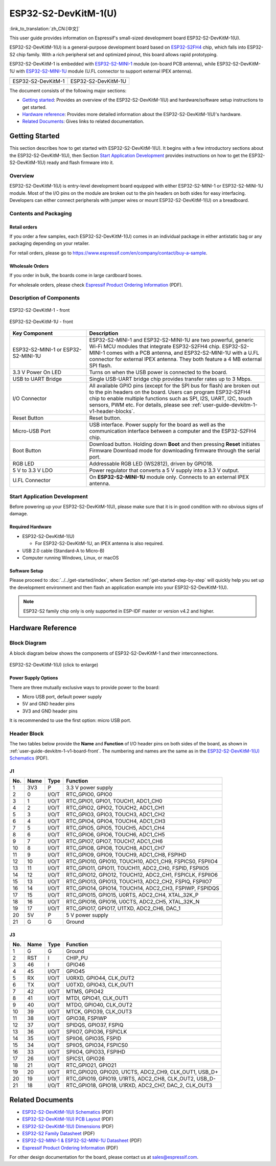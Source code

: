 =====================
ESP32-S2-DevKitM-1(U)
=====================

:link_to_translation:`zh_CN:[中文]`

This user guide provides information on Espressif's small-sized development board ESP32-S2-DevKitM-1(U).

ESP32-S2-DevKitM-1(U) is a general-purpose development board based on `ESP32-S2FH4 <https://www.espressif.com/sites/default/files/documentation/esp32-s2_datasheet_en.pdf>`__ chip, which falls into ESP32-S2 chip family. With a rich peripheral set and optimized pinout, this board allows rapid prototyping.

ESP32-S2-DevKitM-1 is embedded with `ESP32-S2-MINI-1 <https://www.espressif.com/sites/default/files/documentation/esp32-s2-mini-1_esp32-s2-mini-1u_datasheet_en.pdf>`__ module (on-board PCB antenna), while ESP32-S2-DevKitM-1U with `ESP32-S2-MINI-1U <https://www.espressif.com/sites/default/files/documentation/esp32-s2-mini-1_esp32-s2-mini-1u_datasheet_en.pdf>`__ module (U.FL connector to support external IPEX antenna).

+----------------------+-----------------------+
| |ESP32-S2-DevKitM-1| | |ESP32-S2-DevKitM-1U| | 
+----------------------+-----------------------+
|  ESP32-S2-DevKitM-1  |  ESP32-S2-DevKitM-1U  | 
+----------------------+-----------------------+

.. |ESP32-S2-DevKitM-1| image:: ../../../_static/esp32-s2-devkitm-1-v1-isometric.png

.. |ESP32-S2-DevKitM-1U| image:: ../../../_static/esp32-s2-devkitm-1u-v1-isometric.png

The document consists of the following major sections:

- `Getting started`_: Provides an overview of the ESP32-S2-DevKitM-1(U) and hardware/software setup instructions to get started.
- `Hardware reference`_: Provides more detailed information about the ESP32-S2-DevKitM-1(U)'s hardware.
- `Related Documents`_: Gives links to related documentation.

Getting Started
===============

This section describes how to get started with ESP32-S2-DevKitM-1(U). It begins with a few introductory sections about the ESP32-S2-DevKitM-1(U), then Section `Start Application Development`_ provides instructions on how to get the ESP32-S2-DevKitM-1(U) ready and flash firmware into it.

Overview
--------

ESP32-S2-DevKitM-1(U) is entry-level development board equipped with either ESP32-S2-MINI-1 or ESP32-S2-MINI-1U module. Most of the I/O pins on the module are broken out to the pin headers on both sides for easy interfacing. Developers can either connect peripherals with jumper wires or mount ESP32-S2-DevKitM-1(U) on a breadboard. 

Contents and Packaging
----------------------

Retail orders
^^^^^^^^^^^^^

If you order a few samples, each ESP32-S2-DevKitM-1(U) comes in an individual package in either antistatic bag or any packaging depending on your retailer.

For retail orders, please go to https://www.espressif.com/en/company/contact/buy-a-sample.


Wholesale Orders
^^^^^^^^^^^^^^^^

If you order in bulk, the boards come in large cardboard boxes.

For wholesale orders, please check `Espressif Product Ordering Information <https://www.espressif.com/sites/default/files/documentation/espressif_products_ordering_information_en.pdf>`_ (PDF).

Description of Components
-------------------------

.. _user-guide-devkitm-1-v1-board-front:

.. figure:: ../../../_static/esp32-s2-devkitm-1-v1-annotated-photo.png
    :align: center
    :alt: ESP32-S2-DevKitM-1 - front
    :figclass: align-center

    ESP32-S2-DevKitM-1 - front

.. figure:: ../../../_static/esp32-s2-devkitm-1u-v1-annotated-photo.png
    :align: center
    :alt: ESP32-S2-DevKitM-1U - front
    :figclass: align-center

    ESP32-S2-DevKitM-1U - front

.. list-table::
   :widths: 30 70
   :header-rows: 1

   * - Key Component
     - Description
   * - ESP32-S2-MINI-1 or ESP32-S2-MINI-1U
     - ESP32-S2-MINI-1 and ESP32-S2-MINI-1U are two powerful, generic Wi-Fi MCU modules that integrate ESP32-S2FH4 chip. ESP32-S2-MINI-1 comes with a PCB antenna, and ESP32-S2-MINI-1U with a U.FL connector for external IPEX antenna. They both feature a 4 MB external SPI flash.
   * - 3.3 V Power On LED
     - Turns on when the USB power is connected to the board.
   * - USB to UART Bridge
     - Single USB-UART bridge chip provides transfer rates up to 3 Mbps.
   * - I/O Connector
     - All available GPIO pins (except for the SPI bus for flash) are broken out to the pin headers on the board. Users can program ESP32-S2FH4 chip to enable multiple functions such as SPI, I2S, UART, I2C, touch sensors, PWM etc. For details, please see :ref:`user-guide-devkitm-1-v1-header-blocks`.
   * - Reset Button
     - Reset button.
   * - Micro-USB Port
     - USB interface. Power supply for the board as well as the communication interface between a computer and the ESP32-S2FH4 chip.
   * - Boot Button
     - Download button. Holding down **Boot** and then pressing **Reset** initiates Firmware Download mode for downloading firmware through the serial port.
   * - RGB LED
     - Addressable RGB LED (WS2812), driven by GPIO18.
   * - 5 V to 3.3 V LDO
     - Power regulator that converts a 5 V supply into a 3.3 V output.
   * - U.FL Connector
     - On **ESP32-S2-MINI-1U** module only. Connects to an external IPEX antenna.


Start Application Development
-----------------------------

Before powering up your ESP32-S2-DevKitM-1(U), please make sure that it is in good condition with no obvious signs of damage.

Required Hardware
^^^^^^^^^^^^^^^^^

- ESP32-S2-DevKitM-1(U)

  + For ESP32-S2-DevKitM-1U, an IPEX antenna is also required.
  
- USB 2.0 cable (Standard-A to Micro-B)
- Computer running Windows, Linux, or macOS

Software Setup
^^^^^^^^^^^^^^

Please proceed to :doc:`../../get-started/index`, where Section :ref:`get-started-step-by-step` will quickly help you set up the development environment and then flash an application example into your ESP32-S2-DevKitM-1(U).

.. note::
    
    ESP32-S2 family chip only is only supported in ESP-IDF master or version v4.2 and higher.

Hardware Reference
==================

Block Diagram
-------------

A block diagram below shows the components of ESP32-S2-DevKitM-1 and their interconnections.

.. figure:: ../../../_static/esp32-s2-devkitm-1-v1-block-diagram.png
    :align: center
    :scale: 70%
    :alt: ESP32-S2-DevKitM-1(U) (click to enlarge)
    :figclass: align-center

    ESP32-S2-DevKitM-1(U) (click to enlarge)

Power Supply Options
^^^^^^^^^^^^^^^^^^^^

There are three mutually exclusive ways to provide power to the board:

- Micro USB port, default power supply
- 5V and GND header pins
- 3V3 and GND header pins

It is recommended to use the first option: micro USB port.

.. _user-guide-devkitm-1-v1-header-blocks:

Header Block
------------

The two tables below provide the **Name** and **Function** of I/O header pins on both sides of the board, as shown in :ref:`user-guide-devkitm-1-v1-board-front`. The numbering and names are the same as in the `ESP32-S2-DevKitM-1(U) Schematics <https://dl.espressif.com/dl/schematics/ESP32-S2-DevKitM-1_V1_Schematics.pdf>`_ (PDF).

J1
^^^
===  ====  =====  ========================================================
No.  Name  Type   Function
===  ====  =====  ========================================================
1    3V3   P      3.3 V power supply
2    0     I/O/T  RTC_GPIO0, GPIO0
3    1     I/O/T  RTC_GPIO1, GPIO1, TOUCH1, ADC1_CH0
4    2     I/O/T  RTC_GPIO2, GPIO2, TOUCH2, ADC1_CH1
5    3     I/O/T  RTC_GPIO3, GPIO3, TOUCH3, ADC1_CH2
6    4     I/O/T  RTC_GPIO4, GPIO4, TOUCH4, ADC1_CH3
7    5     I/O/T  RTC_GPIO5, GPIO5, TOUCH5, ADC1_CH4
8    6     I/O/T  RTC_GPIO6, GPIO6, TOUCH6, ADC1_CH5
9    7     I/O/T  RTC_GPIO7, GPIO7, TOUCH7, ADC1_CH6
10   8     I/O/T  RTC_GPIO8, GPIO8, TOUCH8, ADC1_CH7
11   9     I/O/T  RTC_GPIO9, GPIO9, TOUCH9, ADC1_CH8, FSPIHD
12   10    I/O/T  RTC_GPIO10, GPIO10, TOUCH10, ADC1_CH9, FSPICS0, FSPIIO4
13   11    I/O/T  RTC_GPIO11, GPIO11, TOUCH11, ADC2_CH0, FSPID, FSPIIO5
14   12    I/O/T  RTC_GPIO12, GPIO12, TOUCH12, ADC2_CH1, FSPICLK, FSPIIO6
15   13    I/O/T  RTC_GPIO13, GPIO13, TOUCH13, ADC2_CH2, FSPIQ, FSPIIO7
16   14    I/O/T  RTC_GPIO14, GPIO14, TOUCH14, ADC2_CH3, FSPIWP, FSPIDQS
17   15    I/O/T  RTC_GPIO15, GPIO15, U0RTS, ADC2_CH4, XTAL_32K_P
18   16    I/O/T  RTC_GPIO16, GPIO16, U0CTS, ADC2_CH5, XTAL_32K_N
19   17    I/O/T  RTC_GPIO17,  GPIO17, U1TXD, ADC2_CH6, DAC_1
20   5V    P      5 V power supply
21   G     G      Ground
===  ====  =====  ========================================================

J3
^^^
===  ====  =====  ========================================================
No.  Name  Type   Function
===  ====  =====  ========================================================
1    G     G      Ground
2    RST   I      CHIP_PU
3    46    I      GPIO46
4    45    I/O/T  GPIO45
5    RX    I/O/T  U0RXD, GPIO44, CLK_OUT2
6    TX    I/O/T  U0TXD, GPIO43, CLK_OUT1
7    42    I/O/T  MTMS, GPIO42
8    41    I/O/T  MTDI, GPIO41, CLK_OUT1
9    40    I/O/T  MTDO, GPIO40, CLK_OUT2
10   39    I/O/T  MTCK, GPIO39, CLK_OUT3
11   38    I/O/T  GPIO38, FSPIWP
12   37    I/O/T  SPIDQS, GPIO37, FSPIQ
13   36    I/O/T  SPIIO7, GPIO36, FSPICLK
14   35    I/O/T  SPIIO6, GPIO35, FSPID
15   34    I/O/T  SPIIO5, GPIO34, FSPICS0
16   33    I/O/T  SPIIO4, GPIO33, FSPIHD
17   26    I/O/T  SPICS1, GPIO26
18   21    I/O/T  RTC_GPIO21, GPIO21
19   20    I/O/T  RTC_GPIO20, GPIO20, U1CTS, ADC2_CH9, CLK_OUT1, USB_D+
20   19    I/O/T  RTC_GPIO19, GPIO19, U1RTS, ADC2_CH8, CLK_OUT2, USB_D-
21   18    I/O/T  RTC_GPIO18, GPIO18, U1RXD, ADC2_CH7, DAC_2, CLK_OUT3
===  ====  =====  ========================================================

Related Documents
=================
* `ESP32-S2-DevKitM-1(U) Schematics <https://dl.espressif.com/dl/schematics/ESP32-S2-DevKitM-1_V1_Schematics.pdf>`_ (PDF)
* `ESP32-S2-DevKitM-1(U) PCB Layout <https://dl.espressif.com/dl/schematics/ESP32-S2-DevKitM-1_V1_PCB_Layout.pdf>`_ (PDF)
* `ESP32-S2-DevKitM-1(U) Dimensions <https://dl.espressif.com/dl/schematics/ESP32-S2-DevKitM-1_V1_Dimensions.pdf>`_ (PDF)
* `ESP32-S2 Family Datasheet <https://www.espressif.com/sites/default/files/documentation/esp32-s2_datasheet_en.pdf>`_ (PDF)
* `ESP32-S2-MINI-1 & ESP32-S2-MINI-1U Datasheet <https://www.espressif.com/sites/default/files/documentation/esp32-s2-mini-1_esp32-s2-mini-1u_datasheet_en.pdf>`_ (PDF)
* `Espressif Product Ordering Information <https://www.espressif.com/sites/default/files/documentation/espressif_products_ordering_information_en.pdf>`_ (PDF) 

For other design documentation for the board, please contact us at sales@espressif.com.
